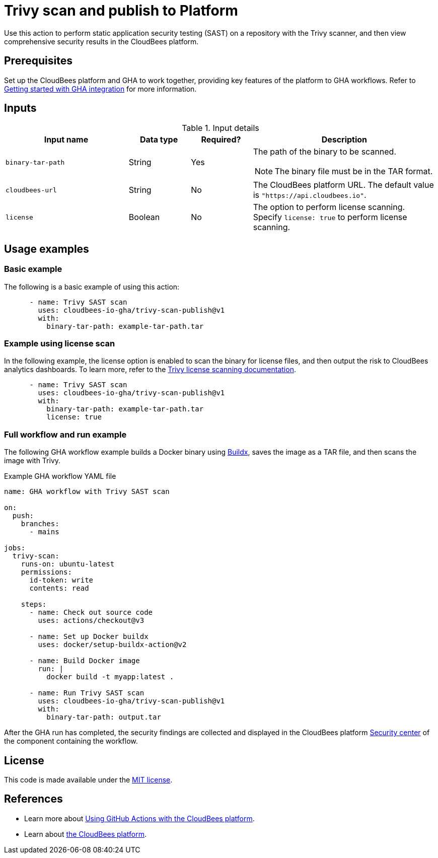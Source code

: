 = Trivy scan and publish to Platform

Use this action to perform static application security testing (SAST) on a repository with the Trivy scanner, and then view comprehensive security results in the CloudBees platform.

== Prerequisites

Set up the CloudBees platform and GHA to work together, providing key features of the platform to GHA workflows. Refer to link:https://docs.cloudbees.com/docs/cloudbees-platform/latest/github-actions/gha-getting-started[Getting started with GHA integration] for more information.

== Inputs

[cols="2a,1a,1a,3a",options="header"]
.Input details
|===

| Input name
| Data type
| Required?
| Description

| `binary-tar-path`
| String
| Yes
| The path of the binary to be scanned.

NOTE: The binary file must be in the TAR format.

| `cloudbees-url`
| String
| No
| The CloudBees platform URL.
The default value is `"https://api.cloudbees.io"`.

| `license`
| Boolean
| No
| The option to perform license scanning.
Specify `license: true` to perform license scanning.

|===

== Usage examples

=== Basic example

The following is a basic example of using this action:

[source,yaml]
----

      - name: Trivy SAST scan
        uses: cloudbees-io-gha/trivy-scan-publish@v1
        with:
          binary-tar-path: example-tar-path.tar
----

=== Example using license scan

In the following example, the license option is enabled to scan the binary for license files, and then output the risk to CloudBees analytics dashboards.
To learn more, refer to the link:https://trivy.dev/v0.33/docs/licenses/scanning/[Trivy license scanning documentation].

[source,yaml]
----

      - name: Trivy SAST scan
        uses: cloudbees-io-gha/trivy-scan-publish@v1
        with:
          binary-tar-path: example-tar-path.tar
          license: true
----

=== Full workflow and run example

The following GHA workflow example builds a Docker binary using link:https://docs.docker.com/reference/cli/docker/buildx/[Buildx], saves the image as a TAR file, and then scans the image with Trivy.


.Example GHA workflow YAML file
[.collapsible]
--

[source, yaml,role="default-expanded"]
----
name: GHA workflow with Trivy SAST scan

on:
  push:
    branches:
      - mains

jobs:
  trivy-scan:
    runs-on: ubuntu-latest
    permissions:
      id-token: write
      contents: read 

    steps:
      - name: Check out source code
        uses: actions/checkout@v3

      - name: Set up Docker buildx
        uses: docker/setup-buildx-action@v2

      - name: Build Docker image
        run: |
          docker build -t myapp:latest .

      - name: Run Trivy SAST scan
        uses: cloudbees-io-gha/trivy-scan-publish@v1
        with:
          binary-tar-path: output.tar

----
--

After the GHA run has completed, the security findings are collected and displayed in the CloudBees platform https://docs.cloudbees.com/docs/cloudbees-platform/latest/aspm/security-center[Security center] of the component containing the workflow.

== License

This code is made available under the 
link:https://opensource.org/license/mit/[MIT license].

== References

* Learn more about link:https://docs.cloudbees.com/docs/cloudbees-platform/latest/github-actions/intro[Using GitHub Actions with the CloudBees platform].
* Learn about link:https://docs.cloudbees.com/docs/cloudbees-platform/latest/[the CloudBees platform].
